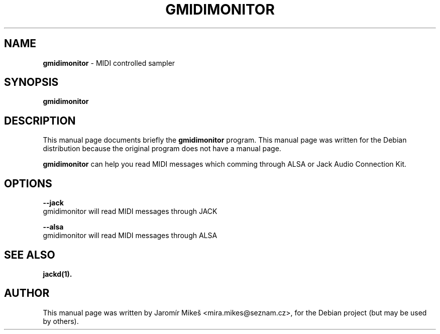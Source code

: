 .\"                                      Hey, EMACS: -*- nroff -*-
.\" First parameter, NAME, should be all caps
.\" Second parameter, SECTION, should be 1-8, maybe w/ subsection
.\" other parameters are allowed: see man(7), man(1)
.TH GMIDIMONITOR 1 "July 4, 2011"
.\" Please adjust this date whenever revising the manpage.
.\"
.\" Some roff macros, for reference:
.\" .nh        disable hyphenation
.\" .hy        enable hyphenation
.\" .ad l      left justify
.\" .ad b      justify to both left and right margins
.\" .nf        disable filling
.\" .fi        enable filling
.\" .br        insert line break
.\" .sp <n>    insert n+1 empty lines
.\" for manpage-specific macros, see man(7)
.SH NAME
\fBgmidimonitor\fP \- MIDI controlled sampler
.SH SYNOPSIS
.B gmidimonitor
.SH DESCRIPTION
This manual page documents briefly the
\fBgmidimonitor\fP program.
This manual page was written for the Debian distribution
because the original program does not have a manual page.
.PP
.\" TeX users may be more comfortable with the \fB<whatever>\fP and
.\" \fI<whatever>\fP escape sequences to invode bold face and italics, 
.\" respectively.
\fBgmidimonitor\fP can help you read MIDI messages which comming through ALSA or Jack Audio Connection Kit.
.SH OPTIONS
.B \-\-jack
   gmidimonitor will read MIDI messages through JACK
.PP
.B \-\-alsa
   gmidimonitor will read MIDI messages through ALSA
.PP
.SH SEE ALSO
.BR jackd(1).
.br
.SH AUTHOR
This manual page was written by Jaromír Mikeš <mira.mikes@seznam.cz>,
for the Debian project (but may be used by others).
